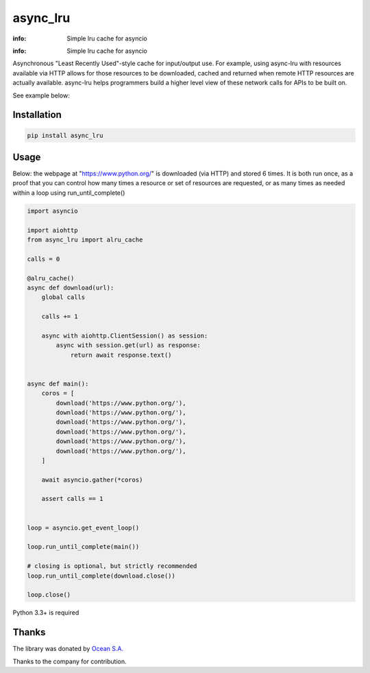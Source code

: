 async_lru
=========

:info: Simple lru cache for asyncio

.. image:: https://travis-ci.org/aio-libs/async_lru.svg?branch=master
    :target: https://travis-ci.org/aio-libs/async_lru

.. image:: https://img.shields.io/pypi/v/async_lru.svg
    :target: https://pypi.python.org/pypi/async_lru

.. image:: https://codecov.io/gh/aio-libs/async_lru/branch/master/graph/badge.svg
    :target: https://codecov.io/gh/aio-libs/async_lru

:info: Simple lru cache for asyncio

Asynchronous "Least Recently Used"-style cache for input/output use.
For example, using async-lru with resources available via HTTP allows for
those resources to be downloaded, cached and returned when remote HTTP
resources are actually available. async-lru helps programmers build a higher
level view of these network calls for APIs to be built on.

See example below:

Installation
------------

.. code-block:: shell

    pip install async_lru

Usage
-----

Below: the webpage at "https://www.python.org/" is downloaded (via HTTP) and stored 6 times.
It is both run once, as a proof that you can control how many times a resource or set of resources are requested, or as many times as needed within a loop using run_until_complete()  

.. code-block:: python

    import asyncio

    import aiohttp
    from async_lru import alru_cache

    calls = 0

    @alru_cache()
    async def download(url):
        global calls

        calls += 1

        async with aiohttp.ClientSession() as session:
            async with session.get(url) as response:
                return await response.text()


    async def main():
        coros = [
            download('https://www.python.org/'),
            download('https://www.python.org/'),
            download('https://www.python.org/'),
            download('https://www.python.org/'),
            download('https://www.python.org/'),
            download('https://www.python.org/'),
        ]

        await asyncio.gather(*coros)

        assert calls == 1


    loop = asyncio.get_event_loop()

    loop.run_until_complete(main())

    # closing is optional, but strictly recommended
    loop.run_until_complete(download.close())

    loop.close()

Python 3.3+ is required

Thanks
------

The library was donated by `Ocean S.A. <https://ocean.io/>`_

Thanks to the company for contribution.
